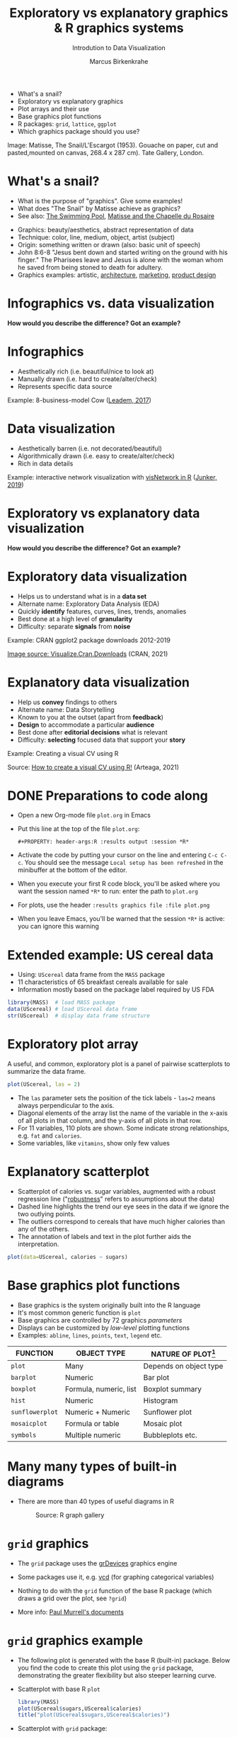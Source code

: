 #+TITLE:  Exploratory vs explanatory graphics & R graphics systems
#+AUTHOR: Marcus Birkenkrahe
#+Subtitle: Introdution to Data Visualization
#+STARTUP: hideblocks overview indent inlineimages
#+PROPERTY: header-args:R :exports both :results output :session *R*
#+ATTR_HTML: :width 600px
[[../img/3_matisse.png]]
- What's a snail?
- Exploratory vs explanatory graphics
- Plot arrays and their use
- Base graphics plot functions
- R packages: ~grid~, ~lattice~, ~ggplot~
- Which graphics package should you use?

#+begin_notes
Image: Matisse, The Snail/L'Escargot (1953). Gouache on paper, cut and
pasted,mounted on canvas, 268.4 x 287 cm). Tate Gallery, London.
#+end_notes
* What's a snail?
#+ATTR_HTML: :width 300px
[[../img/3_matisse.png]]
#+ATTR_HTML: :width 280px
[[../img/3_snail.png]]

- What is the purpose of "graphics". Give some examples!
- What does "The Snail" by Matisse achieve as graphics?
- See also: [[https://www.moma.org/interactives/exhibitions/2014/matisse/the-swimming-pool.html][The Swimming Pool]], [[https://thegoodlifefrance.com/the-story-of-the-matisse-chapel-in-vence-south-of-france/][Matisse and the Chapelle du Rosaire]]

#+begin_notes
- Graphics: beauty/aesthetics, abstract representation of data
- Technique: color, line, medium, object, artist (subject)
- Origin: something written or drawn (also: basic unit of speech)
- John 8:6-8 "Jesus bent down and started writing on the ground with
  his finger." The Pharisees leave and Jesus is alone with the woman
  whom he saved from being stoned to death for adultery.
- Graphics examples: artistic, [[https://www.austinchronicle.com/binary/05ca/arts_feature1-1.jpg][architecture]], [[https://media.slidesgo.com/storage/75701/responsive-images/2-graphic-design-marketing-plan___media_library_original_1119_629.jpg][marketing]], [[https://design-milk.com/flowo-typewriter-e-ink-concept/][product design]]
#+end_notes

* Infographics vs. data visualization

*How would you describe the difference? Got an example?*

* Infographics

- Aesthetically rich (i.e. beautiful/nice to look at)
- Manually drawn (i.e. hard to create/alter/check)
- Represents specific data source

Example: 8-business-model Cow ([[https://www.entrepreneur.com/starting-a-business/this-cow-illustrates-8-business-models-infographic/292515][Leadem, 2017]])
#+attr_html: :width 200px
[[../img/cow.png]]

* Data visualization

- Aesthetically barren (i.e. not decorated/beautiful)
- Algorithmically drawn (i.e. easy to create/alter/check)
- Rich in data details

Example: interactive network visualization with [[https://cran.r-project.org/web/packages/visNetwork/vignettes/Introduction-to-visNetwork.html][visNetwork in R]]
([[https://www.r-bloggers.com/2019/06/interactive-network-visualization-with-r/][Junker, 2019]])
#+attr_html: :width 200px
[[../img/visedges.png]]

* Exploratory vs explanatory data visualization

*How would you describe the difference? Got an example?*

* Exploratory data visualization

- Helps us to understand what is in a *data set*
- Alternate name: Exploratory Data Analysis (EDA)
- Quickly *identify* features, curves, lines, trends, anomalies
- Best done at a high level of *granularity*
- Difficulty: separate *signals* from *noise*

Example: CRAN ggplot2 package downloads 2012-2019
#+attr_html: :width 300px
[[../img/2_ggplot2.png]]

[[https://cran.r-project.org/web/packages/Visualize.CRAN.Downloads/vignettes/Visualize.CRAN.Downloads.html][Image source: Visualize.Cran.Downloads]] (CRAN, 2021)

* Explanatory data visualization

- Help us *convey* findings to others
- Alternate name: Data Storytelling
- Known to you at the outset (apart from *feedback*)
- *Design* to accommodate a particular *audience*
- Best done after *editorial decisions* what is relevant
- Difficulty: *selecting* focused data that support your *story*

Example: Creating a visual CV using R
#+attr_html: :width 500px
[[../img/3_cv.png]]

Source: [[https://mmarteaga.github.io/post/VisualCV/][How to create a visual CV using R!]] (Arteaga, 2021)
* DONE Preparations to code along

[[../img/emacsprep.png]]

- Open a new Org-mode file ~plot.org~ in Emacs

- Put this line at the top of the file ~plot.org~:

  ~#+PROPERTY: header-args:R :results output :session *R*~

- Activate the code by putting your cursor on the line and entering
  ~C-c C-c~. You should see the message ~Local setup has been refreshed~
  in the minibuffer at the bottom of the editor.

- When you execute your first R code block, you'll be asked where you
  want the session named ~*R*~ to run: enter the path to ~plot.org~

- For plots, use the header ~:results graphics file :file plot.png~

- When you leave Emacs, you'll be warned that the session ~*R*~ is
  active: you can ignore this warning
* Extended example: US cereal data
[[../img/cereal.jpg]]

- Using: ~UScereal~ data frame from the ~MASS~ package
- 11 characteristics of 65 breakfast cereals available for sale
- Information mostly based on the package label required by US FDA

#+begin_src R :session :results output
  library(MASS)  # load MASS package
  data(UScereal) # load UScereal data frame
  str(UScereal)  # display data frame structure
#+end_src

* Exploratory plot array

A useful, and common, exploratory plot is a panel of pairwise
scatterplots to summarize the data frame.

#+begin_src R :exports both :session :results output graphics file :file ../img/cereal.png
  plot(UScereal, las = 2)
#+end_src

#+RESULTS:
[[file:../img/cereal.png]]

#+begin_notes
- The ~las~ parameter sets the position of the tick labels - ~las=2~ means
  always perpendicular to the axis.
- Diagonal elements of the array list the name of the variable in the
  x-axis of all plots in that column, and the y-axis of all plots in
  that row.
- For 11 variables, 110 plots are shown. Some indicate strong
  relationships, e.g. ~fat~ and ~calories~.
- Some variables, like ~vitamins~, show only few values
#+end_notes

* Explanatory scatterplot

#+attr_html: :width 400px
[[../img/scatterplot.png]]

#+begin_notes
- Scatterplot of calories vs. sugar variables, augmented with a robust
  regression line ("[[https://en.wikipedia.org/wiki/Robust_regression][robustness]]" refers to assumptions about the data)
- Dashed line highlights the trend our eye sees in the data if we
  ignore the two outlying points.
- The outliers correspond to cereals that have much higher calories
  than any of the others.
- The annotation of labels and text in the plot further aids the
  interpretation.
#+end_notes

#+begin_src R :exports both :session :results output graphics file :file ../calories.png
plot(data=UScereal, calories ~ sugars)
#+end_src

* Base graphics plot functions

- Base graphics is the system originally built into the R language
- It's most common generic function is ~plot~
- Base graphics are controlled by 72 graphics /parameters/
- Displays can be customized by /low-level/ plotting functions
- Examples: ~abline~, ~lines~, ~points~, ~text~, ~legend~ etc.

#+name: tab:graphicsfunctions
| FUNCTION      | OBJECT TYPE            | NATURE OF PLOT[fn:1]         |
|---------------+------------------------+------------------------|
| ~plot~          | Many                   | Depends on object type |
| ~barplot~       | Numeric                | Bar plot               |
| ~boxplot~       | Formula, numeric, list | Boxplot summary        |
| ~hist~          | Numeric                | Histogram              |
| ~sunflowerplot~ | Numeric + Numeric      | Sunflower plot         |
| ~mosaicplot~    | Formula or table       | Mosaic plot            |
| ~symbols~       | Multiple numeric       | Bubbleplots etc.       |

* Many many types of built-in diagrams

- There are more than 40 types of useful diagrams in R
  #+caption: Source: R graph gallery
  #+attr_html: :width 500px
  [[../img/rgraph.png]]

* ~grid~ graphics

- The ~grid~ package uses the [[https://www.rdocumentation.org/packages/grDevices/versions/3.6.2][grDevices]] graphics engine

- Some packages use it, e.g. [[https://cran.r-project.org/web/packages/vcd/index.html][vcd]] (for graphing categorical variables)

- Nothing to do with the ~grid~ function of the base R package (which
  draws a grid over the plot, see ~?grid~)

- More info: [[https://www.stat.auckland.ac.nz/~paul/grid/grid.html#downloaddocs][Paul Murrell's documents]]

#+attr_html: :width 500px
[[../img/grid.png]]
* ~grid~ graphics example

- The following plot is generated with the base R (built-in)
  package. Below you find the code to create this plot using the ~grid~
  package, demonstrating the greater flexibility but also steeper
  learning curve.

- Scatterplot with base R ~plot~
  #+begin_src R :results graphics file :file ../img/3_cereal.png
    library(MASS)
    plot(UScereal$sugars,UScereal$calories)
    title("plot(UScereal$sugars,UScereal$calories)")
  #+end_src

  #+RESULTS:
  [[file:../img/3_cereal.png]]

- Scatterplot with ~grid~ package:
  #+begin_src R :results graphics file :file ../img/3_grid.png
    library(MASS)
    x <- UScereal$sugars
    y <- UScereal$calories
    library(grid)
    pushViewport(plotViewport())
    pushViewport(dataViewport(x,y))
    grid.rect()
    grid.xaxis()
    grid.yaxis()
    grid.points(x,y)
    grid.text("UScereal$calories",x=unit(-3,"lines"),rot=90)
    grid.text("UScereal$sugars",y=unit(-3,"lines"),rot=0)
    popViewport(2)
  #+end_src

  #+RESULTS:
  [[file:../img/3_grid.png]]
  

* ~lattice~ graphics

- Based on grid graphics, shipped with base R (needs to be loaded)

- Alternative implementation to many standard plotting functions,
  including scatterplots, bar charts, boxplots, histograms, QQ-plots

- [[https://cran.r-project.org/web/packages/lattice/lattice.pdf][lattice]] has different default options for plot customization and
  some additional features, like the /multipanel conditioning plot/

  #+begin_src R :results graphics file :file ../img/lattice.png
  library(MASS) # load MASS package for Cars93 data set
  library(lattice) # load lattice package

  ## plot MPG.city vs. Horsepower, conditioned by Cylinders
  xyplot(MPG.city ~ Horsepower | Cylinders, data = Cars93)
  #+end_src

  #+RESULTS:
  [[file:../img/lattice.png]]

- You can ~group~ variables and get an automatic legend per group

- Price to be paid: simple annotations are harder to do than base R

* Grammar of graphics with ~ggplot2~

- Grammar of graphics construction based on human perception

- Better support for multipanel conditioning plots

- Highly extensible, complex, steep learning curve ([[https://ggplot2.tidyverse.org/][see here]])

#+attr_html: :width 500px
#+caption: Grammar of Graphics (gg) philosophy
[[../img/gg.png]]

* IN PROGRESS Concept summary

- Infographics are design-rich and built to inform, data
  visualizations (and dashboards) are data-rich and built to be
  flexible and alterable

- Exploratory/explanatory graphics have different challenges. EDA:
  separate signal from noise; storytelling: tell a good story!

* IN PROGRESS Code summary

| COMMAND | MEANING                                 |
|---------+-----------------------------------------|
| ~method~  | Available methods for generic functions |

* IN PROGRESS Glossary

| TERM                 | MEANING |
|----------------------+---------|
| Infographics         |         |
| Data visualization   |         |
| Exploratory graphics |         |
| Explanatory graphics |         |

* References

- Arteaga M (20 January, 2021). How to create a visual CV using
  R!. [[https://mmarteaga.github.io/post/VisualCV/][Online: mmarteaga.github.io]].
- CRAN (27 April 2021). Visualize downloads from CRAN
  Packages. [[https://cran.r-project.org/web/packages/Visualize.CRAN.Downloads/vignettes/Visualize.CRAN.Downloads.html][Online: cran.r-project.org]].

* Footnotes

[fn:2] "Color me impressed" is also a [[https://youtu.be/9_358OhIRqo][song by The Replacements]]. It
contains the uplifting lines: Everybody at your party / They don't
look depressed / And everybody's dressin' funny / Color me impressed.

[fn:1]Plot types not seen in this lecture yet: sunflower plots
(scatterplots that reduce overplotting by turning multiple points into
petals); mosaic plots (mosaic of rectangles whose height represents
the proportional value); bubbleplots (scatterplot with a third
dimension represented with the size of the dots).
